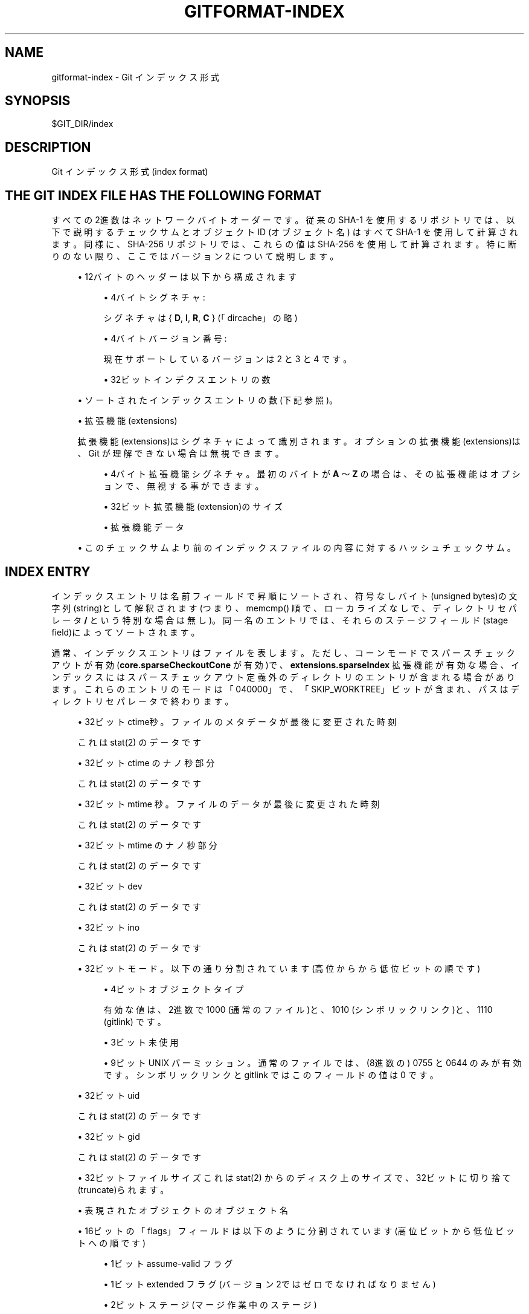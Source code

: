 '\" t
.\"     Title: gitformat-index
.\"    Author: [FIXME: author] [see http://docbook.sf.net/el/author]
.\" Generator: DocBook XSL Stylesheets v1.79.1 <http://docbook.sf.net/>
.\"      Date: 12/10/2022
.\"    Manual: Git Manual
.\"    Source: Git 2.38.0.rc1.238.g4f4d434dc6.dirty
.\"  Language: English
.\"
.TH "GITFORMAT\-INDEX" "5" "12/10/2022" "Git 2\&.38\&.0\&.rc1\&.238\&.g" "Git Manual"
.\" -----------------------------------------------------------------
.\" * Define some portability stuff
.\" -----------------------------------------------------------------
.\" ~~~~~~~~~~~~~~~~~~~~~~~~~~~~~~~~~~~~~~~~~~~~~~~~~~~~~~~~~~~~~~~~~
.\" http://bugs.debian.org/507673
.\" http://lists.gnu.org/archive/html/groff/2009-02/msg00013.html
.\" ~~~~~~~~~~~~~~~~~~~~~~~~~~~~~~~~~~~~~~~~~~~~~~~~~~~~~~~~~~~~~~~~~
.ie \n(.g .ds Aq \(aq
.el       .ds Aq '
.\" -----------------------------------------------------------------
.\" * set default formatting
.\" -----------------------------------------------------------------
.\" disable hyphenation
.nh
.\" disable justification (adjust text to left margin only)
.ad l
.\" -----------------------------------------------------------------
.\" * MAIN CONTENT STARTS HERE *
.\" -----------------------------------------------------------------
.SH "NAME"
gitformat-index \- Git インデックス形式
.SH "SYNOPSIS"
.sp
.nf
$GIT_DIR/index
.fi
.sp
.SH "DESCRIPTION"
.sp
Git インデックス形式(index format)
.SH "THE GIT INDEX FILE HAS THE FOLLOWING FORMAT"
.sp
すべての2進数はネットワークバイトオーダーです。 従来の SHA\-1 を使用するリポジトリでは、以下で説明するチェックサムとオブジェクトID (オブジェクト名) はすべて SHA\-1 を使用して計算されます。 同様に、SHA\-256 リポジトリでは、これらの値は SHA\-256 を使用して計算されます。 特に断りのない限り、ここではバージョン 2 について説明します。
.sp
.RS 4
.ie n \{\
\h'-04'\(bu\h'+03'\c
.\}
.el \{\
.sp -1
.IP \(bu 2.3
.\}
12バイトのヘッダー は以下から構成されます
.sp
.RS 4
.ie n \{\
\h'-04'\(bu\h'+03'\c
.\}
.el \{\
.sp -1
.IP \(bu 2.3
.\}
4バイト シグネチャ:
.sp
シグネチャは {
\fBD\fR,
\fBI\fR,
\fBR\fR,
\fBC\fR
} (「dircache」の略)
.RE
.sp
.RS 4
.ie n \{\
\h'-04'\(bu\h'+03'\c
.\}
.el \{\
.sp -1
.IP \(bu 2.3
.\}
4バイト バージョン番号:
.sp
現在サポートしているバージョンは 2 と 3 と 4 です。
.RE
.sp
.RS 4
.ie n \{\
\h'-04'\(bu\h'+03'\c
.\}
.el \{\
.sp -1
.IP \(bu 2.3
.\}
32ビット インデクスエントリの数
.RE
.RE
.sp
.RS 4
.ie n \{\
\h'-04'\(bu\h'+03'\c
.\}
.el \{\
.sp -1
.IP \(bu 2.3
.\}
ソートされたインデックスエントリの数(下記参照)。
.RE
.sp
.RS 4
.ie n \{\
\h'-04'\(bu\h'+03'\c
.\}
.el \{\
.sp -1
.IP \(bu 2.3
.\}
拡張機能(extensions)
.sp
拡張機能(extensions)はシグネチャによって識別されます。 オプションの拡張機能(extensions)は、Git が理解できない場合は無視できます。
.sp
.RS 4
.ie n \{\
\h'-04'\(bu\h'+03'\c
.\}
.el \{\
.sp -1
.IP \(bu 2.3
.\}
4バイト 拡張機能シグネチャ。最初のバイトが
\fBA\fR
〜
\fBZ\fR
の場合は、その拡張機能はオプションで、無視する事ができます。
.RE
.sp
.RS 4
.ie n \{\
\h'-04'\(bu\h'+03'\c
.\}
.el \{\
.sp -1
.IP \(bu 2.3
.\}
32ビット 拡張機能(extension)のサイズ
.RE
.sp
.RS 4
.ie n \{\
\h'-04'\(bu\h'+03'\c
.\}
.el \{\
.sp -1
.IP \(bu 2.3
.\}
拡張機能データ
.RE
.RE
.sp
.RS 4
.ie n \{\
\h'-04'\(bu\h'+03'\c
.\}
.el \{\
.sp -1
.IP \(bu 2.3
.\}
このチェックサムより前のインデックスファイルの内容に対するハッシュチェックサム。
.RE
.SH "INDEX ENTRY"
.sp
インデックスエントリは名前フィールドで昇順にソートされ、符号なしバイト(unsigned bytes)の文字列(string)として解釈されます(つまり、 memcmp() 順で、ローカライズなしで、ディレクトリセパレータ \fB/\fR という特別な場合は無し)。 同一名のエントリでは、それらのステージフィールド(stage field)によってソートされます。
.sp
通常、インデックスエントリはファイルを表します。 ただし、コーンモードでスパースチェックアウトが有効(\fBcore\&.sparseCheckoutCone\fR が有効)で、 \fBextensions\&.sparseIndex\fR 拡張機能が有効な場合、インデックスにはスパースチェックアウト定義外のディレクトリのエントリが含まれる場合があります。 これらのエントリのモードは「040000」で、「SKIP_WORKTREE」ビットが含まれ、パスはディレクトリセパレータで終わります。
.sp
.RS 4
.ie n \{\
\h'-04'\(bu\h'+03'\c
.\}
.el \{\
.sp -1
.IP \(bu 2.3
.\}
32ビット ctime秒。ファイルのメタデータが最後に変更された時刻
.sp
これは stat(2) のデータです
.RE
.sp
.RS 4
.ie n \{\
\h'-04'\(bu\h'+03'\c
.\}
.el \{\
.sp -1
.IP \(bu 2.3
.\}
32ビット ctime のナノ秒部分
.sp
これは stat(2) のデータです
.RE
.sp
.RS 4
.ie n \{\
\h'-04'\(bu\h'+03'\c
.\}
.el \{\
.sp -1
.IP \(bu 2.3
.\}
32ビット mtime 秒。ファイルのデータが最後に変更された時刻
.sp
これは stat(2) のデータです
.RE
.sp
.RS 4
.ie n \{\
\h'-04'\(bu\h'+03'\c
.\}
.el \{\
.sp -1
.IP \(bu 2.3
.\}
32ビット mtime のナノ秒部分
.sp
これは stat(2) のデータです
.RE
.sp
.RS 4
.ie n \{\
\h'-04'\(bu\h'+03'\c
.\}
.el \{\
.sp -1
.IP \(bu 2.3
.\}
32ビット dev
.sp
これは stat(2) のデータです
.RE
.sp
.RS 4
.ie n \{\
\h'-04'\(bu\h'+03'\c
.\}
.el \{\
.sp -1
.IP \(bu 2.3
.\}
32ビット ino
.sp
これは stat(2) のデータです
.RE
.sp
.RS 4
.ie n \{\
\h'-04'\(bu\h'+03'\c
.\}
.el \{\
.sp -1
.IP \(bu 2.3
.\}
32ビット モード。以下の通り分割されています(高位からから低位ビットの順です)
.sp
.RS 4
.ie n \{\
\h'-04'\(bu\h'+03'\c
.\}
.el \{\
.sp -1
.IP \(bu 2.3
.\}
4ビット オブジェクトタイプ
.sp
有効な値は、2進数で 1000 (通常のファイル)と、1010 (シンボリック リンク)と、1110 (gitlink) です。
.RE
.sp
.RS 4
.ie n \{\
\h'-04'\(bu\h'+03'\c
.\}
.el \{\
.sp -1
.IP \(bu 2.3
.\}
3ビット 未使用
.RE
.sp
.RS 4
.ie n \{\
\h'-04'\(bu\h'+03'\c
.\}
.el \{\
.sp -1
.IP \(bu 2.3
.\}
9ビット UNIX パーミッション。 通常のファイルでは、(8進数の) 0755 と 0644 のみが有効です。 シンボリックリンクと gitlink ではこのフィールドの値は 0 です。
.RE
.RE
.sp
.RS 4
.ie n \{\
\h'-04'\(bu\h'+03'\c
.\}
.el \{\
.sp -1
.IP \(bu 2.3
.\}
32ビット uid
.sp
これは stat(2) のデータです
.RE
.sp
.RS 4
.ie n \{\
\h'-04'\(bu\h'+03'\c
.\}
.el \{\
.sp -1
.IP \(bu 2.3
.\}
32ビット gid
.sp
これは stat(2) のデータです
.RE
.sp
.RS 4
.ie n \{\
\h'-04'\(bu\h'+03'\c
.\}
.el \{\
.sp -1
.IP \(bu 2.3
.\}
32ビット ファイルサイズ これは stat(2) からのディスク上のサイズで、32ビットに切り捨て(truncate)られます。
.RE
.sp
.RS 4
.ie n \{\
\h'-04'\(bu\h'+03'\c
.\}
.el \{\
.sp -1
.IP \(bu 2.3
.\}
表現されたオブジェクトのオブジェクト名
.RE
.sp
.RS 4
.ie n \{\
\h'-04'\(bu\h'+03'\c
.\}
.el \{\
.sp -1
.IP \(bu 2.3
.\}
16ビットの「flags」フィールドは以下のように分割されています(高位ビットから低位ビットへの順です)
.sp
.RS 4
.ie n \{\
\h'-04'\(bu\h'+03'\c
.\}
.el \{\
.sp -1
.IP \(bu 2.3
.\}
1ビット assume\-valid フラグ
.RE
.sp
.RS 4
.ie n \{\
\h'-04'\(bu\h'+03'\c
.\}
.el \{\
.sp -1
.IP \(bu 2.3
.\}
1ビット extended フラグ(バージョン2ではゼロでなければなりません)
.RE
.sp
.RS 4
.ie n \{\
\h'-04'\(bu\h'+03'\c
.\}
.el \{\
.sp -1
.IP \(bu 2.3
.\}
2ビット ステージ(マージ作業中のステージ)
.RE
.sp
.RS 4
.ie n \{\
\h'-04'\(bu\h'+03'\c
.\}
.el \{\
.sp -1
.IP \(bu 2.3
.\}
12ビット 名前の長さ(長さが 0xFFF 未満の場合)、それ以外の場合、このフィールドには 0xFFF が格納されます。
.sp
(バージョン3以降) 16ビットフィールド。上記の「extended flag」が 1 の場合にのみ適用され、以下のように分割されます(上位ビットから下位ビットの順)
.RE
.sp
.RS 4
.ie n \{\
\h'-04'\(bu\h'+03'\c
.\}
.el \{\
.sp -1
.IP \(bu 2.3
.\}
1ビット 将来の為に予約
.RE
.sp
.RS 4
.ie n \{\
\h'-04'\(bu\h'+03'\c
.\}
.el \{\
.sp -1
.IP \(bu 2.3
.\}
1ビット skip\-worktree フラグ(スパースチェックアウトで使用)
.RE
.sp
.RS 4
.ie n \{\
\h'-04'\(bu\h'+03'\c
.\}
.el \{\
.sp -1
.IP \(bu 2.3
.\}
1ビット intent\-to\-add フラグ(「git add \-N」で使用)
.RE
.sp
.RS 4
.ie n \{\
\h'-04'\(bu\h'+03'\c
.\}
.el \{\
.sp -1
.IP \(bu 2.3
.\}
13ビット 未使用。0でなければならない
.RE
.RE
.sp
.RS 4
.ie n \{\
\h'-04'\(bu\h'+03'\c
.\}
.el \{\
.sp -1
.IP \(bu 2.3
.\}
最上位ディレクトリに対するエントリ パス名 (可変長) (先頭のスラッシュなし)。
\fB/\fR
はパス区切りとして使用されます。 特別なパスコンポーネント
\fB\&.\fR
と
\fB\&.\&.\fR
と
\fB\&.git\fR
(引用符なし) は許可されていません。 末尾のスラッシュも許可されていません。
.sp
正確なエンコーディングは未定義ですが、
\fB\&.\fR
と
\fB/\fR
文字は 7ビットASCII でエンコードされ、エンコードに NUL バイトを含めることはできません (つまり、これは UNIX パス名です)。
.sp
(バージョン 4) バージョン 4 では、 エントリのパス名は、 前のエントリのパス名に対してプレフィックス圧縮されます(最初のエントリは、 前のエントリのパス名が空の文字列であるかのようにエンコードされます)。 エントリの先頭に、 可変幅エンコーディング(オフセットと同じエンコーディングが OFS_DELTA パック・エントリにエンコードされます。
\fBgitformat-pack\fR(5)
参照)の整数 N が格納され、その後に NUL で終了する文字列 S が続きます。 前のエントリのパス名の末尾から N バイトを削除し、 文字列 S に置き換えると、このエントリのパス名が生成されます。
.RE
.sp
.RS 4
.ie n \{\
\h'-04'\(bu\h'+03'\c
.\}
.el \{\
.sp -1
.IP \(bu 2.3
.\}
1～8個の nul バイト。 名前を NUL で終了させたまま、必要に応じて 1～8個の nul バイト を使用して エントリを 8 バイトの倍数にパディングします。
.sp
(バージョン 4)バージョン4では、パス名の後のパディングは存在しません。
.RE
.sp
分割インデックスモードでのインデックス エントリの解釈は、まったく異なります。 詳細については、下記を参照してください。
.SH "拡張機能(EXTENSIONS)"
.SS "Cache tree"
.sp
インデックスはディレクトリのエントリを記録しないため、キャッシュエントリは、既存のコミットから変更されていないインデックスの領域のオブジェクトデータベースに既に存在するツリーオブジェクトを記述することはできません。 キャッシュツリー拡張機能は、既に存在し、キャッシュエントリのセクションと完全に一致するツリーを記述する再帰的なツリー構造を格納します。 これにより、そのコミットに対して「新しい」ツリーのみを計算することで、新しいコミットのインデックスからのツリー オブジェクトの生成が高速化されます。 また、ツリーの比較で同等性が示される場合にインデックスのセクションをスキップできるため、インデックスを \fBHEAD^{tree}\fR などの別のツリーと比較する場合にも役立ちます。
.sp
再帰的なツリー構造は、多数の キャッシュエントリや、サブノードのリストや、オブジェクトID(OID) を格納するノードを使用します。 OID は、そのノードの既存のツリーが存在することがわかっている場合、それを参照します。 サブノードは、それ自体がキャッシュツリーノードを持つサブディレクトリに対応します。 キャッシュエントリの数は、そのツリーのディレクトリ内のパスを記述するインデックス内のキャッシュエントリの数に対応します。
.sp
拡張機能は、キャッシュツリー拡張機能で全体のディレクトリ構造(full directory structure)を追跡しますが、これは通常、全体のキャッシュエントリリスト(full cache entry list)よりも小さくなります。
.sp
インデックスでパスが更新されると、Gitはそのパスの親ディレクトリに対応する再帰キャッシュツリーのすべてのノードを無効にします。 キャッシュエントリの数として「\-1」を使用して、これらのツリーノードを「無効」として保存します。 無効なノードは引き続き一連のインデックスエントリを格納するため、Git は完全なキャッシュツリーを再構築する際にその作業に集中できます。
.sp
.RS 4
.ie n \{\
\h'-04'\(bu\h'+03'\c
.\}
.el \{\
.sp -1
.IP \(bu 2.3
.\}
この拡張機能のシグネチャは {
\fBT\fR,
\fBR\fR,
\fBE\fR,
\fBE\fR
} です。
.RE
.sp
.RS 4
.ie n \{\
\h'-04'\(bu\h'+03'\c
.\}
.el \{\
.sp -1
.IP \(bu 2.3
.\}
一連のエントリの連なりで拡張機能全体を満たします。これは以下のものから構成されています:
.sp
.RS 4
.ie n \{\
\h'-04'\(bu\h'+03'\c
.\}
.el \{\
.sp -1
.IP \(bu 2.3
.\}
NUL終端のパスコンポーネント(その親ディレクトリからの相対指定);
.RE
.sp
.RS 4
.ie n \{\
\h'-04'\(bu\h'+03'\c
.\}
.el \{\
.sp -1
.IP \(bu 2.3
.\}
ASCII文字による10進数の数値 このエントリが表すツリーによってカバーされるインデックス内のエントリの数 (entry_count);
.RE
.sp
.RS 4
.ie n \{\
\h'-04'\(bu\h'+03'\c
.\}
.el \{\
.sp -1
.IP \(bu 2.3
.\}
空白1つ(ASCII 32);
.RE
.sp
.RS 4
.ie n \{\
\h'-04'\(bu\h'+03'\c
.\}
.el \{\
.sp -1
.IP \(bu 2.3
.\}
ASCII文字による10進数の数値。このツリーが持っているサブツリーの数をあらわします。
.RE
.sp
.RS 4
.ie n \{\
\h'-04'\(bu\h'+03'\c
.\}
.el \{\
.sp -1
.IP \(bu 2.3
.\}
改行(newline)(ASCII 10);
.RE
.sp
.RS 4
.ie n \{\
\h'-04'\(bu\h'+03'\c
.\}
.el \{\
.sp -1
.IP \(bu 2.3
.\}
オブジェクト名。この範囲のインデックスをツリーとして書き込んだ結果となるオブジェクトのオブジェクト名。
.RE
.RE
.sp
エントリは無効化された状態にある可能性があり、entry_count フィールドに負の数があることで表されます。 この場合、オブジェクト名はなく、改行(newline)の直後に次のエントリが開始されます。 無効なエントリを書き込む場合、entry_count として常に「\-1」を使用する必要があります。
.sp
エントリは、上から下へ、深さ優先の順序で書き出されます。 最初のエントリはリポジトリのルート レベルを表し、ルートレベルの最初のサブツリー(これをAとする)(これはルートレベルに相対的な名前です)が続き、さらに A の最初のサブツリー(これはAに相対的な名前です)が続きます。 サブツリーの指定された数は、再帰スタックの現在のレベルがいつ完了するかを示します。
.SS "Resolve undo"
.sp
競合は、より高いステージのエントリのセットとしてインデックスで表されます。 (「git add path」などを使用して)競合が解決されると、これらの上位ステージのエントリが削除され、適切な解決策を持つ ステージ 0 エントリが追加されます。
.sp
これらのより高いステージのエントリが削除されると、解決前に戻す拡張機能(the resolve undo extension)に保存されるため、ユーザーが最初から競合解決をやり直したい場合に備えて、競合を再作成できます (たとえば、「git checkout \-m」を使用)。
.sp
.RS 4
.ie n \{\
\h'-04'\(bu\h'+03'\c
.\}
.el \{\
.sp -1
.IP \(bu 2.3
.\}
この拡張機能のシグネチャは {
\fBR\fR,
\fBE\fR,
\fBU\fR,
\fBC\fR
} です。
.RE
.sp
.RS 4
.ie n \{\
\h'-04'\(bu\h'+03'\c
.\}
.el \{\
.sp -1
.IP \(bu 2.3
.\}
一連のエントリの連なりで拡張機能全体を満たします。これは以下のものから構成されています:
.sp
.RS 4
.ie n \{\
\h'-04'\(bu\h'+03'\c
.\}
.el \{\
.sp -1
.IP \(bu 2.3
.\}
エントリを説明する、NULで終わるパス名(リポジトリのルートからの相対、つまりフルパス名)
.RE
.sp
.RS 4
.ie n \{\
\h'-04'\(bu\h'+03'\c
.\}
.el \{\
.sp -1
.IP \(bu 2.3
.\}
3つのNULで終わるASCII文字による8進数値。ステージ1〜3でのエントリのエントリモード(欠落しているステージは、このフィールドでは「0」で表されます)
.RE
.sp
.RS 4
.ie n \{\
\h'-04'\(bu\h'+03'\c
.\}
.el \{\
.sp -1
.IP \(bu 2.3
.\}
ステージ1〜3でのエントリの最大3つのオブジェクト名(欠落しているステージには何も書き込まれません)。
.RE
.RE
.SS "Split index"
.sp
分割インデックス モードでは、インデックスエントリの大部分を別のファイルに保存できます。 この拡張機能は、最終的なインデックスを生成するために加えられる変更を記録します。
.sp
.RS 4
.ie n \{\
\h'-04'\(bu\h'+03'\c
.\}
.el \{\
.sp -1
.IP \(bu 2.3
.\}
この拡張機能のシグネチャは {
\fBl\fR,
\fBi\fR,
\fBn\fR,
\fBk\fR
} です。
.RE
.sp
.RS 4
.ie n \{\
\h'-04'\(bu\h'+03'\c
.\}
.el \{\
.sp -1
.IP \(bu 2.3
.\}
この拡張機能は以下から構成されます:
.sp
.RS 4
.ie n \{\
\h'-04'\(bu\h'+03'\c
.\}
.el \{\
.sp -1
.IP \(bu 2.3
.\}
共有インデックスファイルのハッシュ。 共有インデックスファイルのパスは
\fB$GIT_DIR/sharedindex\&.<hash>\fR
です。 すべてのビットが 0 の場合、インデックスは共有インデックスファイルを必要としません。
.RE
.sp
.RS 4
.ie n \{\
\h'-04'\(bu\h'+03'\c
.\}
.el \{\
.sp -1
.IP \(bu 2.3
.\}
ewahでエンコードされた削除ビットマップで、各ビットは共有インデックス内のエントリを表します。ビットが設定されている場合、共有インデックス内の対応するエントリが最終インデックスから削除されます。 削除操作はインデックス エントリの位置を変更しますが、置換フェーズでは元の位置が必要になるため、エントリを削除するようにマークし、置換後に一括削除を実行することをお勧めします。
.RE
.sp
.RS 4
.ie n \{\
\h'-04'\(bu\h'+03'\c
.\}
.el \{\
.sp -1
.IP \(bu 2.3
.\}
ewahでエンコードされた置換ビットマップで、各ビットは共有インデックス内のエントリを表します。 ビットが設定されている場合、共有インデックス内の対応するエントリは、このインデックス ファイル内のエントリに置き換えられます。 置換されたすべてのエントリは、このインデックスに並べ替えられた順序で格納されます。 置換ビットマップの最初の「1」ビットは最初のインデックス エントリに対応し、2 番目の「1」ビットは 2 番目のエントリに対応し、以下同様です。 スペースを節約するために、置換されたエントリのパス名が空の場合があります。
.RE
.RE
.sp
置き換えられた後の残りのインデックスエントリは、最終的なインデックスに追加されます。 これらの追加されたエントリも、エントリ名、ステージの順でソートされます。
.SH "UNTRACKED CACHE"
.sp
未追跡キャッシュ(untracked cache)は、未追跡ファイルのリストと、キャッシュを検証するために必要なデータを保存します。 この拡張機能(extension)のシグネチャは {\fBU\fR, \fBN\fR, \fBT\fR, \fBR\fR } です。
.sp
この拡張機能は以下から始まります
.sp
.RS 4
.ie n \{\
\h'-04'\(bu\h'+03'\c
.\}
.el \{\
.sp -1
.IP \(bu 2.3
.\}
可変長エンコーディング(variable width encoding)のシーケンスのサイズが前に付いた、NUL で終了する文字列のシーケンス。 各文字列には、キャッシュを使用できる環境が記述されています。
.RE
.sp
.RS 4
.ie n \{\
\h'-04'\(bu\h'+03'\c
.\}
.el \{\
.sp -1
.IP \(bu 2.3
.\}
$GIT_DIR/info/exclude の統計(stat)データ。 ctime フィールドから「file size」までの「Index entry」セクションを参照してください。
.RE
.sp
.RS 4
.ie n \{\
\h'-04'\(bu\h'+03'\c
.\}
.el \{\
.sp -1
.IP \(bu 2.3
.\}
core\&.excludesFileの統計(stat)データ
.RE
.sp
.RS 4
.ie n \{\
\h'-04'\(bu\h'+03'\c
.\}
.el \{\
.sp -1
.IP \(bu 2.3
.\}
32ビット dir_flags (struct dir_struct 参照)
.RE
.sp
.RS 4
.ie n \{\
\h'-04'\(bu\h'+03'\c
.\}
.el \{\
.sp -1
.IP \(bu 2.3
.\}
$GIT_DIR/info/exclude の ハッシュ。 nullハッシュは、ファイルが存在しないことを意味します。
.RE
.sp
.RS 4
.ie n \{\
\h'-04'\(bu\h'+03'\c
.\}
.el \{\
.sp -1
.IP \(bu 2.3
.\}
core\&.excludesFile のハッシュ。 null ハッシュは、ファイルが存在しないことを意味します。
.RE
.sp
.RS 4
.ie n \{\
\h'-04'\(bu\h'+03'\c
.\}
.el \{\
.sp -1
.IP \(bu 2.3
.\}
ディレクトリごとの除外ファイル名の NUL で終わる文字列。 これは通常「\&.gitignore」です。
.RE
.sp
.RS 4
.ie n \{\
\h'-04'\(bu\h'+03'\c
.\}
.el \{\
.sp -1
.IP \(bu 2.3
.\}
次のディレクトリブロックの数、可変長エンコーディング(variable width encoding)。 この数がゼロの場合、拡張機能(the extension)は、ここに続く NUL で終わりです。
.RE
.sp
.RS 4
.ie n \{\
\h'-04'\(bu\h'+03'\c
.\}
.el \{\
.sp -1
.IP \(bu 2.3
.\}
深さ優先検索順(depth\-first\-search order)のディレクトリブロックの数。これは以下から構成されます
.sp
.RS 4
.ie n \{\
\h'-04'\(bu\h'+03'\c
.\}
.el \{\
.sp -1
.IP \(bu 2.3
.\}
未追跡エントリ(untracked entries)の数。可変長エンコーディング。
.RE
.sp
.RS 4
.ie n \{\
\h'-04'\(bu\h'+03'\c
.\}
.el \{\
.sp -1
.IP \(bu 2.3
.\}
サブディレクトリブロックの数。可変長エンコーディング。
.RE
.sp
.RS 4
.ie n \{\
\h'-04'\(bu\h'+03'\c
.\}
.el \{\
.sp -1
.IP \(bu 2.3
.\}
NUL終端されたディレクトリ名。
.RE
.sp
.RS 4
.ie n \{\
\h'-04'\(bu\h'+03'\c
.\}
.el \{\
.sp -1
.IP \(bu 2.3
.\}
NUL終端された 未追跡ファイル名/未追跡ディレクトリ名 の数。
.RE
.RE
.sp
各ディレクトリブロックの残りのデータは、タイプ別にグループ化されます:
.sp
.RS 4
.ie n \{\
\h'-04'\(bu\h'+03'\c
.\}
.el \{\
.sp -1
.IP \(bu 2.3
.\}
ewah ビットマップでは、n番目のビットは、n番目のディレクトリに未追跡の有効なキャッシュエントリがあるかどうかを表します。
.RE
.sp
.RS 4
.ie n \{\
\h'-04'\(bu\h'+03'\c
.\}
.el \{\
.sp -1
.IP \(bu 2.3
.\}
ewah ビットマップでは、n番目のビットは、n番目のディレクトリの read_directory_recursive() の「check\-only」ビットを記録します。
.RE
.sp
.RS 4
.ie n \{\
\h'-04'\(bu\h'+03'\c
.\}
.el \{\
.sp -1
.IP \(bu 2.3
.\}
ewah ビットマップでは、n番目のビットは、ハッシュと統計(stat)データがn番目のディレクトリで有効であり、次のデータに存在するかどうかを表します。
.RE
.sp
.RS 4
.ie n \{\
\h'-04'\(bu\h'+03'\c
.\}
.el \{\
.sp -1
.IP \(bu 2.3
.\}
統計(stat)データの配列。 n番目のデータは、この前にあるewahビットマップのn番目の「1」ビットに対応します。
.RE
.sp
.RS 4
.ie n \{\
\h'-04'\(bu\h'+03'\c
.\}
.el \{\
.sp -1
.IP \(bu 2.3
.\}
ハッシュの配列。 n番目のハッシュは、この前のewahビットマップのn番目の「1」ビットに対応します。
.RE
.sp
.RS 4
.ie n \{\
\h'-04'\(bu\h'+03'\c
.\}
.el \{\
.sp -1
.IP \(bu 2.3
.\}
1つのNUL。
.RE
.SH "FILE SYSTEM MONITOR CACHE"
.sp
ファイルシステムモニター キャッシュは、 core\&.fsmonitor フックが変更を通知したファイルを追跡します。 この拡張機能のシグネチャは { \fBF\fR, \fBS\fR, \fBM\fR, \fBN\fR } です。
.sp
この拡張機能は以下から始まります
.sp
.RS 4
.ie n \{\
\h'-04'\(bu\h'+03'\c
.\}
.el \{\
.sp -1
.IP \(bu 2.3
.\}
32ビット version number: 現在サポートするバージョンは 1 と 2 です。
.RE
.sp
.RS 4
.ie n \{\
\h'-04'\(bu\h'+03'\c
.\}
.el \{\
.sp -1
.IP \(bu 2.3
.\}
(バージョン 1)
.sp
64ビット time: 拡張機能データは、1970年1月1日午前0時からの経過ナノ秒として格納されている指定の時間までのすべての変更を反映します。
.RE
.sp
.RS 4
.ie n \{\
\h'-04'\(bu\h'+03'\c
.\}
.el \{\
.sp -1
.IP \(bu 2.3
.\}
(バージョン 2)
.sp
NULL終端文字列: ファイルシステムモニター アプリケーションによって定義される不透明な(opaque)トークン。 拡張機能データには、そのトークンに関連するすべての変更が反映されます。
.RE
.sp
.RS 4
.ie n \{\
\h'-04'\(bu\h'+03'\c
.\}
.el \{\
.sp -1
.IP \(bu 2.3
.\}
32ビット bitmap size: CE_FSMONITOR_VALIDビットマップのサイズ。
.RE
.sp
.RS 4
.ie n \{\
\h'-04'\(bu\h'+03'\c
.\}
.el \{\
.sp -1
.IP \(bu 2.3
.\}
ewah ビットマップでは、n 番目のビットは、n 番目のインデックス エントリが CE_FSMONITOR_VALID では無いかどうかを表します。
.RE
.SH "END OF INDEX ENTRY"
.sp
インデックスエントリの終わり(End of Index Entry;EOIE)は、可変長インデックスエントリの終わりと拡張機能の始まりを見つけるために使用されます。プログラムコードはこれを利用して、すべてのインデックスエントリを解析しなくてもインデックス拡張をすばやく見つけることができます。
.sp
可変長キャッシュエントリやその他のインデックス拡張の前にロードできる必要があるため、この拡張機能は最後に書き込む必要があります。この拡張機能のシグネチャは { \fBE\fR, \fBO\fR, \fBI\fR, \fBE\fR } です。
.sp
この拡張機能は以下から構成されます:
.sp
.RS 4
.ie n \{\
\h'-04'\(bu\h'+03'\c
.\}
.el \{\
.sp -1
.IP \(bu 2.3
.\}
32ビット インデックス エントリの末尾までのオフセット
.RE
.sp
.RS 4
.ie n \{\
\h'-04'\(bu\h'+03'\c
.\}
.el \{\
.sp -1
.IP \(bu 2.3
.\}
拡張機能のタイプとそのサイズをハッシュします(ただし、その内容はハッシュしません)。 例えば。 N バイト長の「TREE」拡張機能、M バイト長の「REUC」拡張機能の後に「EOIE」が続く場合、ハッシュは以下のようになります:
.sp
.if n \{\
.RS 4
.\}
.nf
Hash("TREE" + <binary representation of N> +
        "REUC" + <binary representation of M>)
.fi
.if n \{\
.RE
.\}
.RE
.SH "INDEX ENTRY OFFSET TABLE"
.sp
インデックスエントリオフセットテーブル(Index Entry Offset Table;IEOT)は、キャッシュエントリをディスク上のフォーマットからメモリ上のフォーマットに変換する処理のマルチスレッド化を有効にすることで、インデックスをロードするための CPU コストに対処するために使用されます。 この拡張機能のシグネチャは { \fBI\fR, \fBE\fR, \fBO\fR, \fBT\fR } です。
.sp
この拡張機能は以下から構成されます:
.sp
.RS 4
.ie n \{\
\h'-04'\(bu\h'+03'\c
.\}
.el \{\
.sp -1
.IP \(bu 2.3
.\}
32ビット version (現在 1)
.RE
.sp
.RS 4
.ie n \{\
\h'-04'\(bu\h'+03'\c
.\}
.el \{\
.sp -1
.IP \(bu 2.3
.\}
インデックスオフセットエントリの数。以下から構成されます:
.sp
.RS 4
.ie n \{\
\h'-04'\(bu\h'+03'\c
.\}
.el \{\
.sp -1
.IP \(bu 2.3
.\}
32ビット。ファイルの先頭から、このエントリブロック内の最初のキャッシュエントリまでのオフセット。
.RE
.sp
.RS 4
.ie n \{\
\h'-04'\(bu\h'+03'\c
.\}
.el \{\
.sp -1
.IP \(bu 2.3
.\}
32ビット。このブロック内のキャッシュエントリの数
.RE
.RE
.SH "SPARSE DIRECTORY ENTRIES"
.sp
sparse\-checkout をコーンモードで使用する場合、ツリー内の展開されたパスのリスト全体ではなく、ツリー オブジェクトをポイントすることで、インデックス内の一部のディレクトリ全体を要約できます。 このようなエントリを含むインデックスは「スパースインデックス」です。 インデックス フォーマット バージョン 4 以前は、このようなエントリを考慮して実装されていませんでした。 したがって、これらのバージョンでは、スパース ディレクトリ エントリを含むインデックスには、この拡張機能とシグネチャ { \fBs\fR, \fBd\fR, \fBi\fR, \fBr\fR } が含まれます。 分割インデックス拡張機能と同様に、ツールは、この拡張機能を理解していない限り、スパースインデックスとのやり取りを避ける必要があります。
.SH "GIT"
.sp
Part of the \fBgit\fR(1) suite
